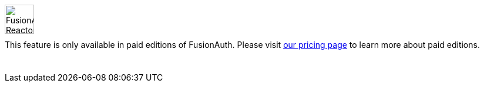 ++++
<style>
.paid-edition {
  display: flex;
  margin-bottom: 25px;
  margin-top: 25px;
}

.paid-edition img {
  margin-left: 0px !important;
  margin-right: 15px;
  width: 50px;
}

.paid-edition p {
  margin-top: 10px !important;
}
</style>
++++

[.paid-edition]
====
image::reactor-logo-gray.svg[FusionAuth Reactor logo]
This feature is only available in paid editions of FusionAuth. Please visit link:/pricing/editions/[our pricing page] to learn more about paid editions.
====
